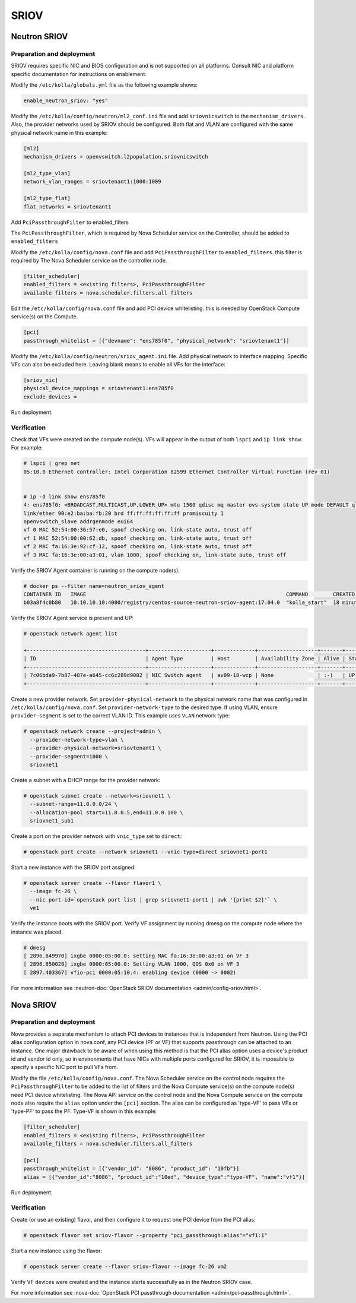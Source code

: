 .. _sriov:

=====
SRIOV
=====

Neutron SRIOV
~~~~~~~~~~~~~

Preparation and deployment
--------------------------

SRIOV requires specific NIC and BIOS configuration and is not supported on all
platforms. Consult NIC and platform specific documentation for instructions
on enablement.

Modify the ``/etc/kolla/globals.yml`` file as the following example shows:

.. code-block:: yaml

   enable_neutron_sriov: "yes"

Modify the ``/etc/kolla/config/neutron/ml2_conf.ini`` file and add
``sriovnicswitch`` to the ``mechanism_drivers``. Also, the provider
networks used by SRIOV should be configured. Both flat and VLAN are configured
with the same physical network name in this example:

.. path /etc/kolla/config/neutron/ml2_conf.ini
.. code-block:: ini

   [ml2]
   mechanism_drivers = openvswitch,l2population,sriovnicswitch

   [ml2_type_vlan]
   network_vlan_ranges = sriovtenant1:1000:1009

   [ml2_type_flat]
   flat_networks = sriovtenant1

Add ``PciPassthroughFilter`` to enabled_filters

The ``PciPassthroughFilter``, which is required by Nova Scheduler service
on the Controller, should be added to ``enabled_filters``

Modify the ``/etc/kolla/config/nova.conf`` file and add
``PciPassthroughFilter`` to ``enabled_filters``. this filter is
required by The Nova Scheduler service on the controller node.

.. path /etc/kolla/config/nova.conf
.. code-block:: ini

   [filter_scheduler]
   enabled_filters = <existing filters>, PciPassthroughFilter
   available_filters = nova.scheduler.filters.all_filters

Edit the ``/etc/kolla/config/nova.conf`` file and add PCI device whitelisting.
this is needed by OpenStack Compute service(s) on the Compute.

.. path /etc/kolla/config/nova.conf
.. code-block:: ini

   [pci]
   passthrough_whitelist = [{"devname": "ens785f0", "physical_network": "sriovtenant1"}]

Modify the ``/etc/kolla/config/neutron/sriov_agent.ini`` file. Add physical
network to interface mapping. Specific VFs can also be excluded here. Leaving
blank means to enable all VFs for the interface:

.. path /etc/kolla/config/neutron/sriov_agent.ini
.. code-block:: ini

   [sriov_nic]
   physical_device_mappings = sriovtenant1:ens785f0
   exclude_devices =

Run deployment.

Verification
------------

Check that VFs were created on the compute node(s). VFs will appear in the
output of both ``lspci`` and ``ip link show``.  For example:

.. code-block:: console

   # lspci | grep net
   05:10.0 Ethernet controller: Intel Corporation 82599 Ethernet Controller Virtual Function (rev 01)


   # ip -d link show ens785f0
   4: ens785f0: <BROADCAST,MULTICAST,UP,LOWER_UP> mtu 1500 qdisc mq master ovs-system state UP mode DEFAULT qlen 1000
   link/ether 90:e2:ba:ba:fb:20 brd ff:ff:ff:ff:ff:ff promiscuity 1
   openvswitch_slave addrgenmode eui64
   vf 0 MAC 52:54:00:36:57:e0, spoof checking on, link-state auto, trust off
   vf 1 MAC 52:54:00:00:62:db, spoof checking on, link-state auto, trust off
   vf 2 MAC fa:16:3e:92:cf:12, spoof checking on, link-state auto, trust off
   vf 3 MAC fa:16:3e:00:a3:01, vlan 1000, spoof checking on, link-state auto, trust off

Verify the SRIOV Agent container is running on the compute node(s):

.. code-block:: console

   # docker ps --filter name=neutron_sriov_agent
   CONTAINER ID   IMAGE                                                                COMMAND        CREATED         STATUS         PORTS  NAMES
   b03a8f4c0b80   10.10.10.10:4000/registry/centos-source-neutron-sriov-agent:17.04.0  "kolla_start"  18 minutes ago  Up 18 minutes         neutron_sriov_agent

Verify the SRIOV Agent service is present and UP:

.. code-block:: console

   # openstack network agent list

   +--------------------------------------+--------------------+-------------+-------------------+-------+-------+---------------------------+
   | ID                                   | Agent Type         | Host        | Availability Zone | Alive | State | Binary                    |
   +--------------------------------------+--------------------+-------------+-------------------+-------+-------+---------------------------+
   | 7c06bda9-7b87-487e-a645-cc6c289d9082 | NIC Switch agent   | av09-18-wcp | None              | :-)   | UP    | neutron-sriov-nic-agent   |
   +--------------------------------------+--------------------+-------------+-------------------+-------+-------+---------------------------+

Create a new provider network. Set ``provider-physical-network`` to the
physical network name that was configured in ``/etc/kolla/config/nova.conf``.
Set ``provider-network-type`` to the desired type. If using VLAN, ensure
``provider-segment`` is set to the correct VLAN ID. This example uses ``VLAN``
network type:


.. code-block:: console

   # openstack network create --project=admin \
     --provider-network-type=vlan \
     --provider-physical-network=sriovtenant1 \
     --provider-segment=1000 \
     sriovnet1

Create a subnet with a DHCP range for the provider network:

.. code-block:: console

   # openstack subnet create --network=sriovnet1 \
     --subnet-range=11.0.0.0/24 \
     --allocation-pool start=11.0.0.5,end=11.0.0.100 \
     sriovnet1_sub1

Create a port on the provider network with ``vnic_type`` set to ``direct``:

.. code-block:: console

   # openstack port create --network sriovnet1 --vnic-type=direct sriovnet1-port1

Start a new instance with the SRIOV port assigned:

.. code-block:: console

   # openstack server create --flavor flavor1 \
     --image fc-26 \
     --nic port-id=`openstack port list | grep sriovnet1-port1 | awk '{print $2}'` \
     vm1

Verify the instance boots with the SRIOV port. Verify VF assignment by running
dmesg on the compute node where the instance was placed.

.. code-block:: console

   # dmesg
   [ 2896.849970] ixgbe 0000:05:00.0: setting MAC fa:16:3e:00:a3:01 on VF 3
   [ 2896.850028] ixgbe 0000:05:00.0: Setting VLAN 1000, QOS 0x0 on VF 3
   [ 2897.403367] vfio-pci 0000:05:10.4: enabling device (0000 -> 0002)

For more information see :neutron-doc:`OpenStack SRIOV documentation
<admin/config-sriov.html>`.

Nova SRIOV
~~~~~~~~~~

Preparation and deployment
--------------------------

Nova provides a separate mechanism to attach PCI devices to instances that
is independent from Neutron.  Using the PCI alias configuration option in
nova.conf, any PCI device (PF or VF) that supports passthrough can be attached
to an instance.  One major drawback to be aware of when using this method is
that the PCI alias option uses a device's product id and vendor id only,
so in environments that have NICs with multiple ports configured for SRIOV,
it is impossible to specify a specific NIC port to pull VFs from.

Modify the file ``/etc/kolla/config/nova.conf``.  The Nova Scheduler service
on the control node requires the ``PciPassthroughFilter`` to be added to the
list of filters and the Nova Compute service(s) on the compute node(s) need
PCI device whitelisting.  The Nova API service on the control node and the Nova
Compute service on the compute node also require the ``alias`` option under the
``[pci]`` section.  The alias can be configured as 'type-VF' to pass VFs or
'type-PF' to pass the PF. Type-VF is shown in this example:

.. path /etc/kolla/config/nova.conf
.. code-block:: ini

   [filter_scheduler]
   enabled_filters = <existing filters>, PciPassthroughFilter
   available_filters = nova.scheduler.filters.all_filters

   [pci]
   passthrough_whitelist = [{"vendor_id": "8086", "product_id": "10fb"}]
   alias = [{"vendor_id":"8086", "product_id":"10ed", "device_type":"type-VF", "name":"vf1"}]

Run deployment.

Verification
------------

Create (or use an existing) flavor, and then configure it to request one PCI
device from the PCI alias:

.. code-block:: console

   # openstack flavor set sriov-flavor --property "pci_passthrough:alias"="vf1:1"

Start a new instance using the flavor:

.. code-block:: console

   # openstack server create --flavor sriov-flavor --image fc-26 vm2

Verify VF devices were created and the instance starts successfully as in
the Neutron SRIOV case.

For more information see :nova-doc:`OpenStack PCI passthrough documentation
<admin/pci-passthrough.html>`.
